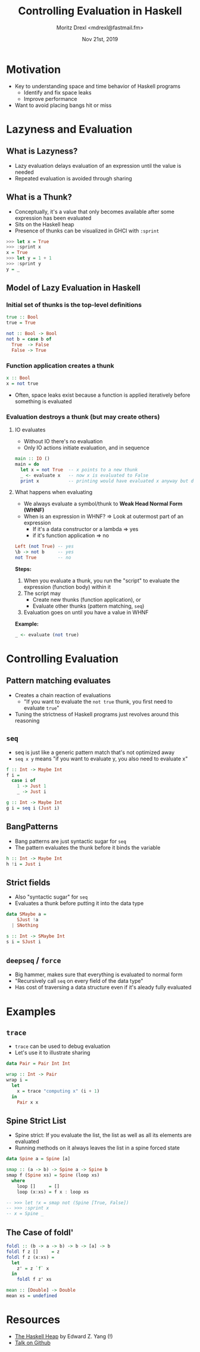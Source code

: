 #+TITLE: Controlling Evaluation in Haskell
#+AUTHOR: Moritz Drexl <mdrexl@fastmail.fm>
#+DATE: Nov 21st, 2019

* Motivation

- Key to understanding space and time behavior of Haskell programs
  - Identify and fix space leaks
  - Improve performance
- Want to avoid placing bangs hit or miss

* Lazyness and Evaluation

** What is Lazyness?

- Lazy evaluation delays evaluation of an expression until the value is needed
- Repeated evaluation is avoided through sharing

** What is a Thunk?

- Conceptually, it's a value that only becomes available after some expression
  has been evaluated
- Sits on the Haskell heap
- Presence of thunks can be visualized in GHCI with =:sprint=

#+BEGIN_SRC haskell
  >>> let x = True
  >>> :sprint x
  x = True
  >>> let y = 1 + 1
  >>> :sprint y
  y = _
#+END_SRC

** Model of Lazy Evaluation in Haskell

*** Initial set of thunks is the top-level definitions

#+BEGIN_SRC haskell
  true :: Bool
  true = True

  not :: Bool -> Bool
  not b = case b of
    True  -> False
    False -> True
#+END_SRC

*** Function application creates a thunk

#+BEGIN_SRC haskell
  x :: Bool
  x = not true
#+END_SRC

- Often, space leaks exist because a function is applied iteratively before
  something is evaluated

*** Evaluation destroys a thunk (but may create others)

**** IO evaluates

- Without IO there's no evaluation
- Only IO actions initiate evaluation, and in sequence

#+BEGIN_SRC haskell
  main :: IO ()
  main = do
    let x = not True  -- x points to a new thunk
    _ <- evaluate x   -- now x is evaluated to False
    print x           -- printing would have evaluated x anyway but does not again
#+END_SRC

**** What happens when evaluating

- We always evaluate a symbol/thunk to *Weak Head Normal Form (WHNF)*
- When is an expression in WHNF? => Look at outermost part of an expression
  - If it's a data constructor or a lambda => yes
  - if it's function application           => no

#+BEGIN_SRC haskell
  Left (not True) -- yes
  \b -> not b     -- yes
  not True        -- no
#+END_SRC

*Steps:*

1. When you evaluate a thunk, you run the "script" to evaluate the expression
   (function body) within it
2. The script may
   - Create new thunks (function application), or
   - Evaluate other thunks (pattern matching, =seq=)
3. Evaluation goes on until you have a value in WHNF

*Example:*

#+BEGIN_SRC haskell
  _ <- evaluate (not true)
#+END_SRC

* Controlling Evaluation

** Pattern matching evaluates

- Creates a chain reaction of evaluations
  - "If you want to evaluate the =not true= thunk, you first need to evaluate =true="
- Tuning the strictness of Haskell programs just revolves around this reasoning

** =seq=

- seq is just like a generic pattern match that's not optimized away
- =seq x y= means "if you want to evaluate y, you also need to evaluate x"

#+BEGIN_SRC haskell
  f :: Int -> Maybe Int
  f i =
    case i of
      1 -> Just 1
      _ -> Just i

  g :: Int -> Maybe Int
  g i = seq i (Just i)
#+END_SRC

** BangPatterns

- Bang patterns are just syntactic sugar for =seq=
- The pattern evaluates the thunk before it binds the variable

#+BEGIN_SRC haskell
  h :: Int -> Maybe Int
  h !i = Just i
#+END_SRC

** Strict fields

- Also "syntactic sugar" for =seq=
- Evaluates a thunk before putting it into the data type

#+BEGIN_SRC haskell
  data SMaybe a =
      SJust !a
    | SNothing

  s :: Int -> SMaybe Int
  s i = SJust i
#+END_SRC

** =deepseq= / =force=

- Big hammer, makes sure that everything is evaluated to normal form
- "Recursively call =seq= on every field of the data type"
- Has cost of traversing a data structure even if it's aleady fully evaluated

* Examples

** =trace=

- =trace= can be used to debug evaluation
- Let's use it to illustrate sharing

#+BEGIN_SRC haskell
  data Pair = Pair Int Int

  wrap :: Int -> Pair
  wrap i =
    let
      x = trace "computing x" (i + 1)
    in
      Pair x x
#+END_SRC

** Spine Strict List

- Spine strict: If you evaluate the list, the list as well as all its elements
  are evaluated
- Running methods on it always leaves the list in a spine forced state

#+BEGIN_SRC haskell
  data Spine a = Spine [a]

  smap :: (a -> b) -> Spine a -> Spine b
  smap f (Spine xs) = Spine (loop xs)
    where
      loop []     = []
      loop (x:xs) = f x : loop xs

  -- >>> let !x = smap not (Spine [True, False])
  -- >>> :sprint x
  -- x = Spine _
#+END_SRC

** The Case of foldl'

#+BEGIN_SRC haskell
  foldl :: (b -> a -> b) -> b -> [a] -> b
  foldl f z []     = z
  foldl f z (x:xs) =
    let
      z' = z `f` x
    in
      foldl f z' xs
#+END_SRC

#+BEGIN_SRC haskell
  mean :: [Double] -> Double
  mean xs = undefined
#+END_SRC

* Resources

- [[http://blog.ezyang.com/2011/04/the-haskell-heap/][The Haskell Heap]] by Edward Z. Yang (!)
- [[https://github.com/themoritz/haskell-evaluation][Talk on Github]]
